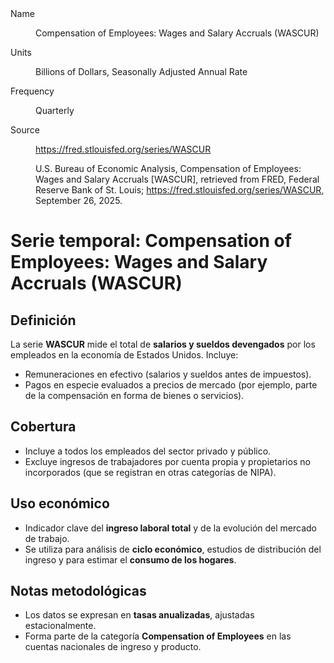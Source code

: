 
- Name :: Compensation of Employees: Wages and Salary Accruals (WASCUR)

- Units :: Billions of Dollars, Seasonally Adjusted Annual Rate 

- Frequency :: Quarterly

- Source :: https://fred.stlouisfed.org/series/WASCUR

  U.S. Bureau of Economic Analysis, Compensation of Employees: Wages and Salary Accruals [WASCUR], retrieved from FRED, Federal Reserve Bank of St. Louis; https://fred.stlouisfed.org/series/WASCUR, September 26, 2025.


* Serie temporal: Compensation of Employees: Wages and Salary Accruals (WASCUR)
:PROPERTIES:
:Fuente: Bureau of Economic Analysis (BEA), National Income and Product Accounts (NIPA)
:Frecuencia: Trimestral (datos en dólares corrientes de EE. UU.)
:Unidad: Miles de millones de dólares
:END:

** Definición
La serie **WASCUR** mide el total de **salarios y sueldos devengados** por los empleados en la economía de Estados Unidos. Incluye:
- Remuneraciones en efectivo (salarios y sueldos antes de impuestos).
- Pagos en especie evaluados a precios de mercado (por ejemplo, parte de la compensación en forma de bienes o servicios).

** Cobertura
- Incluye a todos los empleados del sector privado y público.
- Excluye ingresos de trabajadores por cuenta propia y propietarios no incorporados (que se registran en otras categorías de NIPA).

** Uso económico
- Indicador clave del **ingreso laboral total** y de la evolución del mercado de trabajo.
- Se utiliza para análisis de **ciclo económico**, estudios de distribución del ingreso y para estimar el **consumo de los hogares**.

** Notas metodológicas
- Los datos se expresan en **tasas anualizadas**, ajustadas estacionalmente.
- Forma parte de la categoría *Compensation of Employees* en las cuentas nacionales de ingreso y producto.
